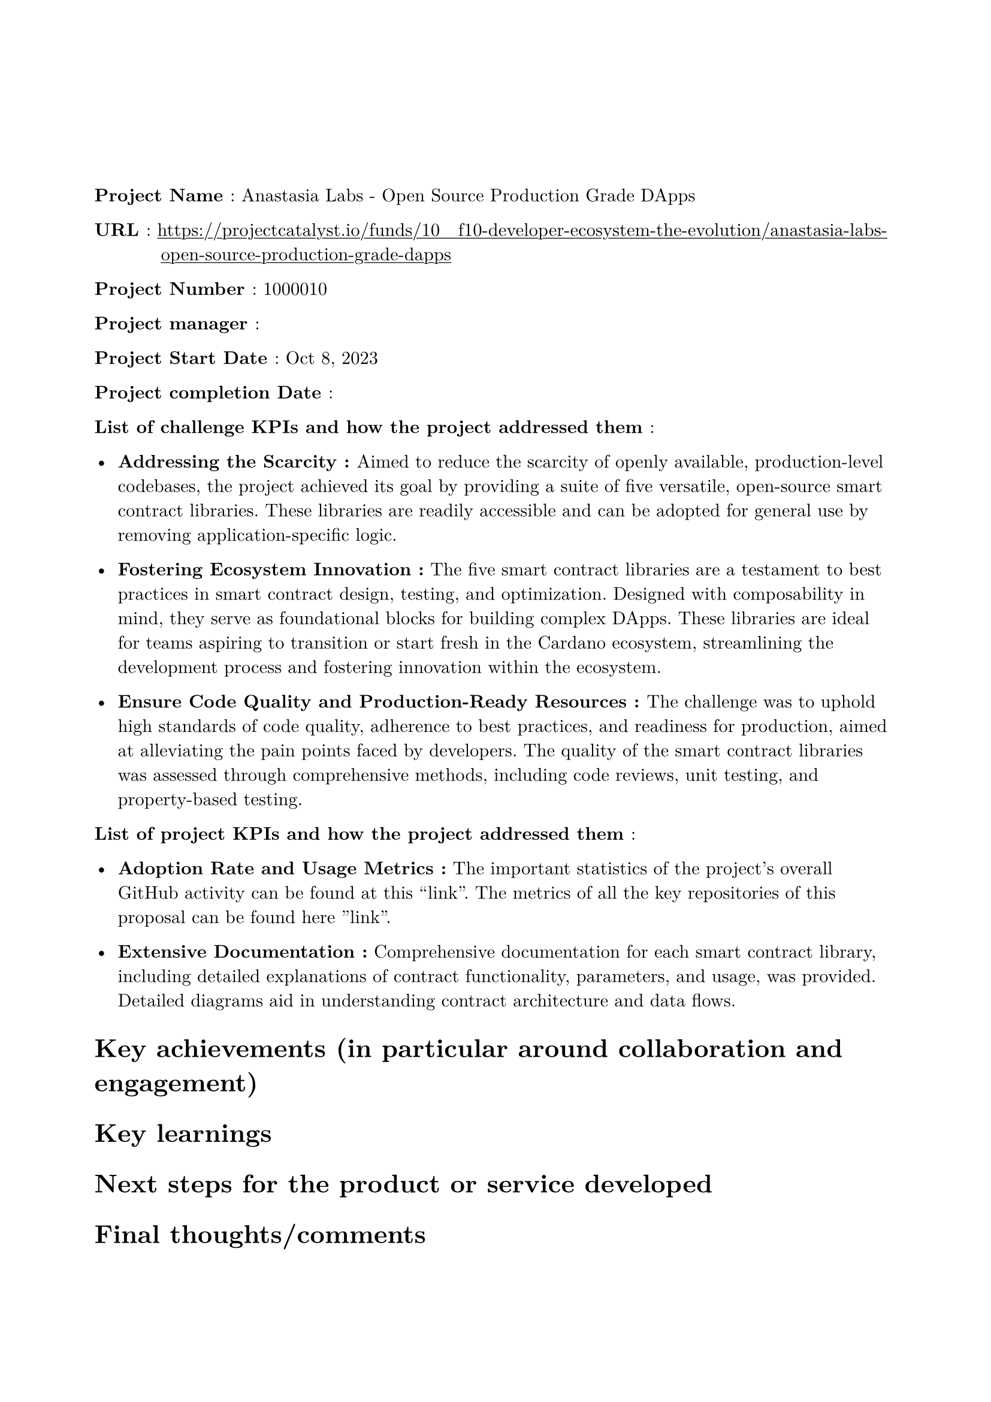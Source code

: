 #set text(
  font: "New Computer Modern",
  size: 11pt
)
#set page(
  paper: "a4",
  margin: 
  (left : 20mm,
  right : 20mm,
  top : 40mm,
  bottom : 30mm
)
)
#show link: underline

#set terms(separator: [: ],hanging-indent: 40pt)
/ Project Name : Anastasia Labs - Open Source Production Grade DApps

/ URL : #link("https://projectcatalyst.io/funds/10   f10-developer-ecosystem-the-evolution/anastasia-labs-open-source-production-grade-dapps")

/ Project Number : 1000010

/ Project manager :

/ Project Start Date : Oct 8, 2023

/ Project completion Date : 

/ List of challenge KPIs and how the project addressed them :

- *Addressing the Scarcity : * Aimed to reduce the scarcity of openly available, production-level codebases, the project achieved its goal by providing a suite of five versatile, open-source smart contract libraries. These libraries are readily accessible and can be adopted for general use by removing application-specific logic.

- *Fostering Ecosystem Innovation :* The five smart contract libraries are a testament to best practices in smart contract design, testing, and optimization. Designed with composability in mind, they serve as foundational blocks for building complex DApps. These libraries are ideal for teams aspiring to transition or start fresh in the Cardano ecosystem, streamlining the development process and fostering innovation within the ecosystem.

- *Ensure Code Quality and Production-Ready Resources : * The challenge was to uphold high standards of code quality, adherence to best practices, and readiness for production, aimed at alleviating the pain points faced by developers. The quality of the smart contract libraries was assessed through comprehensive methods, including code reviews, unit testing, and property-based testing.

/ List of project KPIs and how the project addressed them :

- *Adoption Rate and Usage Metrics :*  The important statistics of the project's overall GitHub activity can be found at this “link”. The metrics of all the key repositories of this proposal can be found here ”link”.


- *Extensive Documentation  :* Comprehensive documentation for each smart contract library, including detailed explanations of contract functionality, parameters, and usage, was provided. Detailed diagrams aid in understanding contract architecture and data flows.


= Key achievements (in particular around collaboration and engagement)

= Key learnings

= Next steps for the product or service developed

= Final thoughts/comments

= Links to other relevant project sources or documents. 

= Link to Close out video  